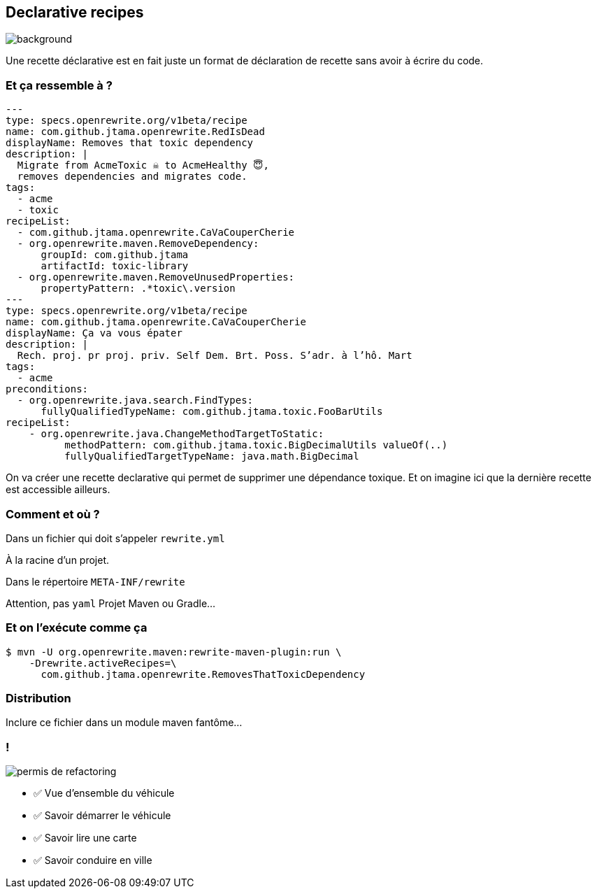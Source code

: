 
[.transparency.no-transition]
== Declarative recipes

image::declarative.jpg[background, size=cover]

[.notes]
--
Une recette déclarative est en fait juste un format de déclaration de recette sans avoir à écrire du code.
--


[%notitle]
=== Et ça ressemble à ?

[source%linenums,yaml,highlight="3|4..10|13..17|12|20|26..28|29..32"]
----
---
type: specs.openrewrite.org/v1beta/recipe
name: com.github.jtama.openrewrite.RedIsDead
displayName: Removes that toxic dependency
description: |
  Migrate from AcmeToxic ☠️ to AcmeHealthy 😇,
  removes dependencies and migrates code.
tags:
  - acme
  - toxic
recipeList:
  - com.github.jtama.openrewrite.CaVaCouperCherie
  - org.openrewrite.maven.RemoveDependency:
      groupId: com.github.jtama
      artifactId: toxic-library
  - org.openrewrite.maven.RemoveUnusedProperties:
      propertyPattern: .*toxic\.version
---
type: specs.openrewrite.org/v1beta/recipe
name: com.github.jtama.openrewrite.CaVaCouperCherie
displayName: Ça va vous épater
description: |
  Rech. proj. pr proj. priv. Self Dem. Brt. Poss. S’adr. à l’hô. Mart
tags:
  - acme
preconditions:
  - org.openrewrite.java.search.FindTypes:
      fullyQualifiedTypeName: com.github.jtama.toxic.FooBarUtils
recipeList:
    - org.openrewrite.java.ChangeMethodTargetToStatic:
          methodPattern: com.github.jtama.toxic.BigDecimalUtils valueOf(..)
          fullyQualifiedTargetTypeName: java.math.BigDecimal
----

[.notes]
--
On va créer une recette declarative qui permet de supprimer une dépendance toxique.
Et on imagine ici que la dernière recette est accessible ailleurs.
--

[%notitle]
=== Comment et où ?


Dans un fichier qui doit s'appeler `rewrite.yml`

[.fragment]
À la racine d'un projet.
[.fragment]
Dans le répertoire `META-INF/rewrite`

[.notes]
--
Attention, pas `yaml`
Projet Maven ou Gradle...
--

[%notitle]
=== Et on l'exécute comme ça

[.fragment]
[source%linenums,console,highlight="1|2..3"]
----
$ mvn -U org.openrewrite.maven:rewrite-maven-plugin:run \
    -Drewrite.activeRecipes=\
      com.github.jtama.openrewrite.RemovesThatToxicDependency
----

[.no-transition]
=== Distribution

Inclure ce fichier dans un module maven fantôme...


[.columns]
=== !

[.column.is-one-third]
--
image::permis_de_refactoring.png[]
--

[.column]
--
- ✅ Vue d'ensemble du véhicule
- ✅ Savoir démarrer le véhicule
- ✅ Savoir lire une carte
- ✅ Savoir conduire en ville
--